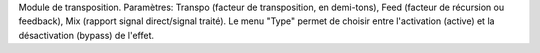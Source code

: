 Module de transposition. Paramètres: Transpo (facteur de transposition, en demi-tons), Feed (facteur de récursion ou feedback), Mix (rapport signal direct/signal traité). Le menu "Type" permet de choisir entre l'activation (active) et la désactivation (bypass) de l'effet.
